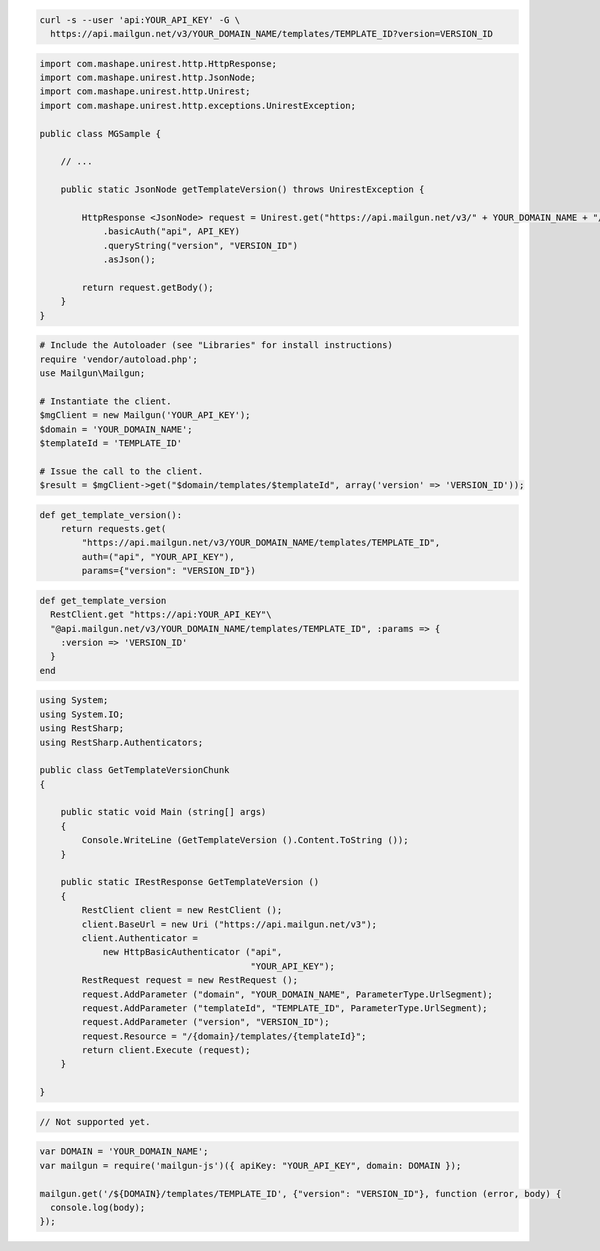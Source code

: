 .. code-block:: bash

  curl -s --user 'api:YOUR_API_KEY' -G \
    https://api.mailgun.net/v3/YOUR_DOMAIN_NAME/templates/TEMPLATE_ID?version=VERSION_ID

.. code-block:: java

 import com.mashape.unirest.http.HttpResponse;
 import com.mashape.unirest.http.JsonNode;
 import com.mashape.unirest.http.Unirest;
 import com.mashape.unirest.http.exceptions.UnirestException;
 
 public class MGSample {
 
     // ...
 
     public static JsonNode getTemplateVersion() throws UnirestException {
 
         HttpResponse <JsonNode> request = Unirest.get("https://api.mailgun.net/v3/" + YOUR_DOMAIN_NAME + "/templates/TEMPLATE_ID")
             .basicAuth("api", API_KEY)
             .queryString("version", "VERSION_ID")
             .asJson();
 
         return request.getBody();
     }
 }

.. code-block:: php

  # Include the Autoloader (see "Libraries" for install instructions)
  require 'vendor/autoload.php';
  use Mailgun\Mailgun;

  # Instantiate the client.
  $mgClient = new Mailgun('YOUR_API_KEY');
  $domain = 'YOUR_DOMAIN_NAME';
  $templateId = 'TEMPLATE_ID'
  
  # Issue the call to the client.
  $result = $mgClient->get("$domain/templates/$templateId", array('version' => 'VERSION_ID'));

.. code-block:: py

 def get_template_version():
     return requests.get(
         "https://api.mailgun.net/v3/YOUR_DOMAIN_NAME/templates/TEMPLATE_ID",
         auth=("api", "YOUR_API_KEY"),
         params={"version": "VERSION_ID"})

.. code-block:: rb

 def get_template_version
   RestClient.get "https://api:YOUR_API_KEY"\
   "@api.mailgun.net/v3/YOUR_DOMAIN_NAME/templates/TEMPLATE_ID", :params => {
     :version => 'VERSION_ID'
   }
 end

.. code-block:: csharp

 using System;
 using System.IO;
 using RestSharp;
 using RestSharp.Authenticators;

 public class GetTemplateVersionChunk
 {

     public static void Main (string[] args)
     {
         Console.WriteLine (GetTemplateVersion ().Content.ToString ());
     }

     public static IRestResponse GetTemplateVersion ()
     {
         RestClient client = new RestClient ();
         client.BaseUrl = new Uri ("https://api.mailgun.net/v3");
         client.Authenticator =
             new HttpBasicAuthenticator ("api",
                                         "YOUR_API_KEY");
         RestRequest request = new RestRequest ();
         request.AddParameter ("domain", "YOUR_DOMAIN_NAME", ParameterType.UrlSegment);
         request.AddParameter ("templateId", "TEMPLATE_ID", ParameterType.UrlSegment);
         request.AddParameter ("version", "VERSION_ID");
         request.Resource = "/{domain}/templates/{templateId}";
         return client.Execute (request);
     }

 }

.. code-block:: go

 // Not supported yet.

.. code-block:: js

 var DOMAIN = 'YOUR_DOMAIN_NAME';
 var mailgun = require('mailgun-js')({ apiKey: "YOUR_API_KEY", domain: DOMAIN });

 mailgun.get('/${DOMAIN}/templates/TEMPLATE_ID', {"version": "VERSION_ID"}, function (error, body) {
   console.log(body);
 });

